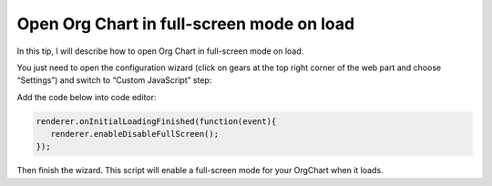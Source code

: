 Open Org Chart in full-screen mode on load
==========================================

In this tip, I will describe how to open Org Chart in full-screen mode on load.


You just need to open the configuration wizard (click on gears at the top right corner of the web part and choose “Settings”) and  switch to “Custom JavaScript” step:


.. image:: /../../_static/img/how-tos/manage-web-part-size-and-scale/open-orgchart-in-full-screen-mode-on-load/ConfigWizard2.png
    :alt: Settings


Add the code below into code editor: 

.. code:: JavaScript

   renderer.onInitialLoadingFinished(function(event){
      renderer.enableDisableFullScreen(); 
   });


.. image:: /../../_static/img/how-tos/manage-web-part-size-and-scale/open-orgchart-in-full-screen-mode-on-load/ConfigWizardFullSizeMode.png
    :alt: Configuration full size mode


Then finish the wizard. This script will enable a full-screen mode for your OrgChart when it loads.